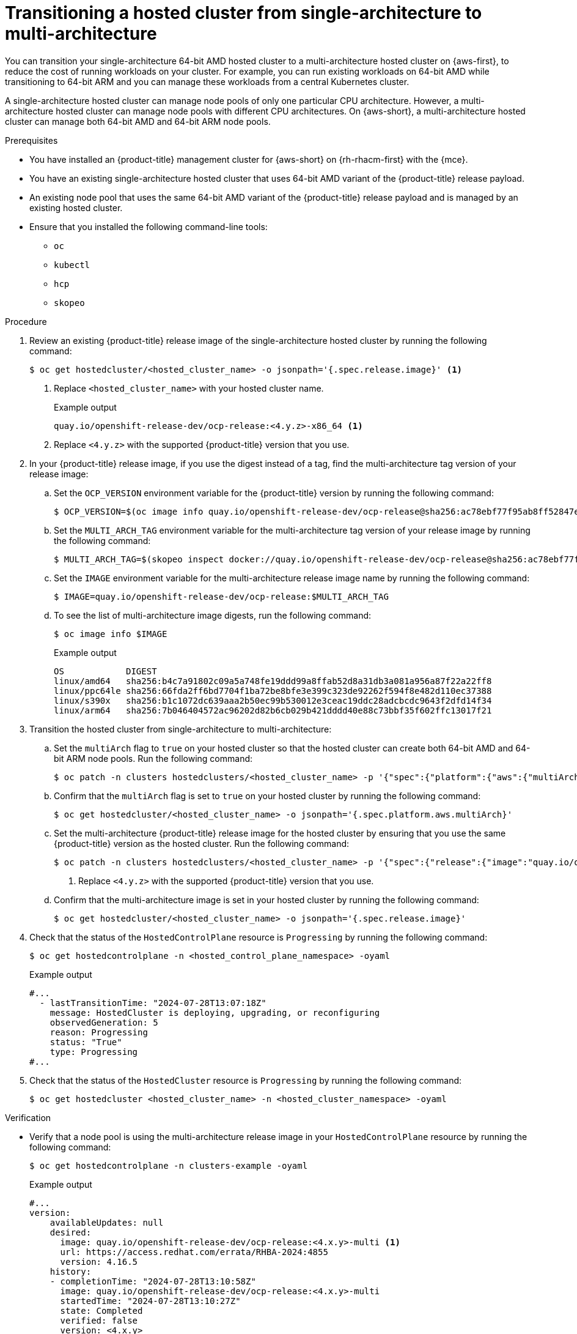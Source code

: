 // Module included in the following assemblies:
//
// * hosted_control_planes/hcp-manage/hcp-manage-aws.adoc

:_mod-docs-content-type: PROCEDURE
[id="hcp-migrate-aws-single-to-multiarch_{context}"]
= Transitioning a hosted cluster from single-architecture to multi-architecture

You can transition your single-architecture 64-bit AMD hosted cluster to a multi-architecture hosted cluster on {aws-first}, to reduce the cost of running workloads on your cluster. For example, you can run existing workloads on 64-bit AMD while transitioning to 64-bit ARM and you can manage these workloads from a central Kubernetes cluster.

A single-architecture hosted cluster can manage node pools of only one particular CPU architecture. However, a multi-architecture hosted cluster can manage node pools with different CPU architectures. On {aws-short}, a multi-architecture hosted cluster can manage both 64-bit AMD and 64-bit ARM node pools.

.Prerequisites

* You have installed an {product-title} management cluster for {aws-short} on {rh-rhacm-first} with the {mce}.
* You have an existing single-architecture hosted cluster that uses 64-bit AMD variant of the {product-title} release payload.
* An existing node pool that uses the same 64-bit AMD variant of the {product-title} release payload and is managed by an existing hosted cluster.
* Ensure that you installed the following command-line tools:

** `oc`
** `kubectl`
** `hcp`
** `skopeo`

.Procedure

. Review an existing {product-title} release image of the single-architecture hosted cluster by running the following command:
+
[source,terminal]
----
$ oc get hostedcluster/<hosted_cluster_name> -o jsonpath='{.spec.release.image}' <1>
----
+
<1> Replace `<hosted_cluster_name>` with your hosted cluster name.
+
.Example output
[source,terminal]
----
quay.io/openshift-release-dev/ocp-release:<4.y.z>-x86_64 <1>
----
<1> Replace `<4.y.z>` with the supported {product-title} version that you use.

. In your {product-title} release image, if you use the digest instead of a tag, find the multi-architecture tag version of your release image:

.. Set the `OCP_VERSION` environment variable for the {product-title} version by running the following command:
+
[source,terminal]
----
$ OCP_VERSION=$(oc image info quay.io/openshift-release-dev/ocp-release@sha256:ac78ebf77f95ab8ff52847ecd22592b545415e1ff6c7ff7f66bf81f158ae4f5e -o jsonpath='{.config.config.Labels["io.openshift.release"]}')
----

.. Set the `MULTI_ARCH_TAG` environment variable for the multi-architecture tag version of your release image by running the following command:
+
[source,terminal]
----
$ MULTI_ARCH_TAG=$(skopeo inspect docker://quay.io/openshift-release-dev/ocp-release@sha256:ac78ebf77f95ab8ff52847ecd22592b545415e1ff6c7ff7f66bf81f158ae4f5e | jq -r '.RepoTags' | sed 's/"//g' | sed 's/,//g' | grep -w "$OCP_VERSION-multi$" | xargs)
----

.. Set the `IMAGE` environment variable for the multi-architecture release image name by running the following command:
+
[source,terminal]
----
$ IMAGE=quay.io/openshift-release-dev/ocp-release:$MULTI_ARCH_TAG
----

.. To see the list of multi-architecture image digests, run the following command:
+
[source,terminal]
----
$ oc image info $IMAGE
----
+
.Example output
[source,terminal]
----
OS            DIGEST
linux/amd64   sha256:b4c7a91802c09a5a748fe19ddd99a8ffab52d8a31db3a081a956a87f22a22ff8
linux/ppc64le sha256:66fda2ff6bd7704f1ba72be8bfe3e399c323de92262f594f8e482d110ec37388
linux/s390x   sha256:b1c1072dc639aaa2b50ec99b530012e3ceac19ddc28adcbcdc9643f2dfd14f34
linux/arm64   sha256:7b046404572ac96202d82b6cb029b421dddd40e88c73bbf35f602ffc13017f21
----

. Transition the hosted cluster from single-architecture to multi-architecture:

.. Set the `multiArch` flag to `true` on your hosted cluster so that the hosted cluster can create both 64-bit AMD and 64-bit ARM node pools. Run the following command:
+
[source,terminal]
----
$ oc patch -n clusters hostedclusters/<hosted_cluster_name> -p '{"spec":{"platform":{"aws":{"multiArch":true}}}}' --type=merge
----

.. Confirm that the `multiArch` flag is set to `true` on your hosted cluster by running the following command:
+
[source,terminal]
----
$ oc get hostedcluster/<hosted_cluster_name> -o jsonpath='{.spec.platform.aws.multiArch}'
----

.. Set the multi-architecture {product-title} release image for the hosted cluster by ensuring that you use the same {product-title} version as the hosted cluster. Run the following command:
+
[source,terminal]
----
$ oc patch -n clusters hostedclusters/<hosted_cluster_name> -p '{"spec":{"release":{"image":"quay.io/openshift-release-dev/ocp-release:<4.x.y>-multi"}}}' --type=merge <1>
----
<1> Replace `<4.y.z>` with the supported {product-title} version that you use.

.. Confirm that the multi-architecture image is set in your hosted cluster by running the following command:
+
[source,terminal]
----
$ oc get hostedcluster/<hosted_cluster_name> -o jsonpath='{.spec.release.image}'
----

. Check that the status of the `HostedControlPlane` resource is `Progressing` by running the following command:
+
[source,terminal]
----
$ oc get hostedcontrolplane -n <hosted_control_plane_namespace> -oyaml
----
+
.Example output
[source,yaml]
----
#...
  - lastTransitionTime: "2024-07-28T13:07:18Z"
    message: HostedCluster is deploying, upgrading, or reconfiguring
    observedGeneration: 5
    reason: Progressing
    status: "True"
    type: Progressing
#...
----

. Check that the status of the `HostedCluster` resource is `Progressing` by running the following command:
+
[source,terminal]
----
$ oc get hostedcluster <hosted_cluster_name> -n <hosted_cluster_namespace> -oyaml
----

.Verification

* Verify that a node pool is using the multi-architecture release image in your `HostedControlPlane` resource by running the following command:
+
[source,terminal]
----
$ oc get hostedcontrolplane -n clusters-example -oyaml
----
+
.Example output
[source,yaml]
----
#...
version:
    availableUpdates: null
    desired:
      image: quay.io/openshift-release-dev/ocp-release:<4.x.y>-multi <1>
      url: https://access.redhat.com/errata/RHBA-2024:4855
      version: 4.16.5
    history:
    - completionTime: "2024-07-28T13:10:58Z"
      image: quay.io/openshift-release-dev/ocp-release:<4.x.y>-multi
      startedTime: "2024-07-28T13:10:27Z"
      state: Completed
      verified: false
      version: <4.x.y>
----
<1> Replace `<4.y.z>` with the supported {product-title} version that you use.

+
[NOTE]
====
The multi-architecture {product-title} release image is updated in your `HostedCluster`, `HostedControlPlane` resources, and hosted control plane pods. However, your existing node pools do not transition with the multi-architecture image automatically, because the release image transition is decoupled between the hosted cluster and node pools. You must create new node pools on your new multi-architecture hosted cluster.
====

.Next steps

* Creating node pools on the multi-architecture hosted cluster
